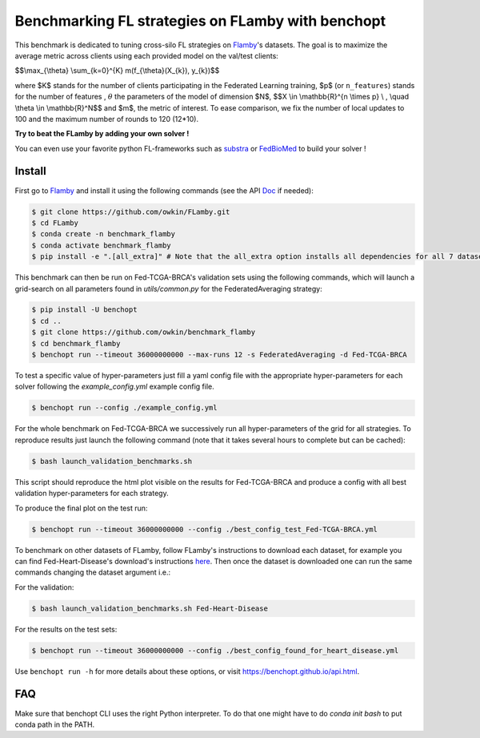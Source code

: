 
Benchmarking FL strategies on FLamby with benchopt
==================================================
|Build Status| |Python 3.6+|


.. image:: https://github.com/owkin/FLamby/blob/main/docs/logo.png
   :scale: 50%
   :width: 20px
   :target: https://owkin.github.io/FLamby/

This benchmark is dedicated to tuning cross-silo FL strategies on Flamby_'s datasets.
The goal is to maximize the average metric across clients using each provided model
on the val/test clients:


$$\\max_{\\theta} \\sum_{k=0}^{K} m(f_{\\theta}(X_{k}), y_{k})$$


where $K$ stands for the number of clients participating in the
Federated Learning training, $p$ (or ``n_features``) stands for the number of features
, :math:`$\theta$` the parameters of the model of dimension $N$,
$$X \\in \\mathbb{R}^{n \\times p} \\ , \\quad \\theta \\in \\mathbb{R}^N$$
and $m$, the metric of interest.
To ease comparison, we fix the number of local updates to 100 and the maximum number of rounds
to 120 (12*10).

**Try to beat the FLamby by adding your own solver !**  

You can even use your favorite python FL-frameworks such as substra_ or FedBioMed_ to build your solver !


Install
-------

First go to Flamby_ and install it using the following commands (see the API Doc_ if needed): 

.. code-block::

   $ git clone https://github.com/owkin/FLamby.git
   $ cd FLamby
   $ conda create -n benchmark_flamby
   $ conda activate benchmark_flamby
   $ pip install -e ".[all_extra]" # Note that the all_extra option installs all dependencies for all 7 datasets

This benchmark can then be run on Fed-TCGA-BRCA's validation sets using the following commands, which will launch
a grid-search on all parameters found in `utils/common.py` for the FederatedAveraging strategy:  

.. code-block::

   $ pip install -U benchopt
   $ cd ..
   $ git clone https://github.com/owkin/benchmark_flamby
   $ cd benchmark_flamby
   $ benchopt run --timeout 36000000000 --max-runs 12 -s FederatedAveraging -d Fed-TCGA-BRCA

To test a specific value of hyper-parameters just fill a yaml config file with the appropriate hyper-parameters for each solver
following the `example_config.yml` example config file.  

.. code-block::

   $ benchopt run --config ./example_config.yml

For the whole benchmark on Fed-TCGA-BRCA we successively run all hyper-parameters of the grid for all strategies.
To reproduce results just launch the following command (note that it takes several hours to complete but can be cached):  

.. code-block::

   $ bash launch_validation_benchmarks.sh

This script should reproduce the html plot visible on the results for Fed-TCGA-BRCA and produce a config with all best validation hyper-parameters
for each strategy.

To produce the final plot on the test run:  

.. code-block::

   $ benchopt run --timeout 36000000000 --config ./best_config_test_Fed-TCGA-BRCA.yml

To benchmark on other datasets of FLamby, follow FLamby's instructions to download each dataset, for example you can
find Fed-Heart-Disease's download's instructions here_.
Then once the dataset is downloaded one can run the same commands changing the dataset argument i.e.:  

For the validation:

.. code-block::

   $ bash launch_validation_benchmarks.sh Fed-Heart-Disease

For the results on the test sets:  

.. code-block::

   $ benchopt run --timeout 36000000000 --config ./best_config_found_for_heart_disease.yml


Use ``benchopt run -h`` for more details about these options, or visit https://benchopt.github.io/api.html.

.. |Build Status| image:: https://github.com/owkin/benchmark_flamby/workflows/Tests/badge.svg
   :target: https://github.com/owkin/benchmark_flamby/actions
.. |Python 3.6+| image:: https://img.shields.io/badge/python-3.6%2B-blue
   :target: https://www.python.org/downloads/release/python-360/

    
.. _Flamby: https://github.com/owkin/FLamby
    
.. _Doc: https://owkin.github.io/FLamby/

.. _here: https://owkin.github.io/FLamby/fed_heart.html#download-and-preprocessing-instructions

.. _substra: https://github.com/Substra/substrafl

.. _FedBioMed: https://gitlab.inria.fr/fedbiomed/fedbiomed


FAQ
---
.. code-block::
   $ ModuleNotFoundError: No module named 'flamby.whatever' 

Make sure that benchopt CLI uses the right Python interpreter. 
To do that one might have to do `conda init bash` to put conda path in the PATH.

